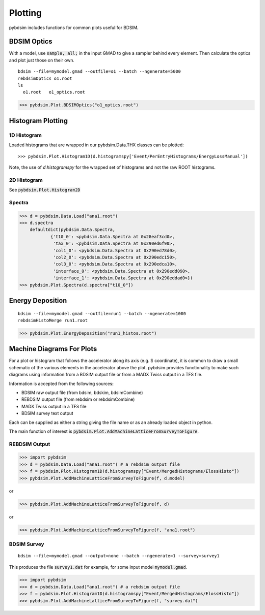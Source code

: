 ========
Plotting
========

pybdsim includes functions for common plots useful for BDSIM.

BDSIM Optics
------------

With a model, use :code:`sample, all;` in the input GMAD to give a sampler behind every
element. Then calculate the optics and plot just those on their own.

::

   bdsim --file=mymodel.gmad --outfile=o1 --batch --ngenerate=5000
   rebdsimOptics o1.root
   ls
     o1.root   o1_optics.root


>>> pybdsim.Plot.BDSIMOptics("o1_optics.root")


Histogram Plotting
------------------


1D Histogram
************

Loaded histograms that are wrapped in our pybdsim.Data.THX classes can be plotted::

   >>> pybdsim.Plot.Histogram1D(d.histogramspy['Event/PerEntryHistograms/EnergyLossManual'])

Note, the use of `d.histogramspy` for the wrapped set of histograms and not the raw ROOT
histograms.


.. figure:: figures/simpleHistogramPlot.png
	    :width: 100%
	    :align: center



2D Histogram
************

See :code:`pybdsim.Plot.Histogram2D`


Spectra
*******

>>> d = pybdsim.Data.Load("ana1.root")
>>> d.spectra
    defaultdict(pybdsim.Data.Spectra,
            {'t10_0': <pybdsim.Data.Spectra at 0x28eaf3cd0>,
             'tax_0': <pybdsim.Data.Spectra at 0x290ed6f90>,
             'col1_0': <pybdsim.Data.Spectra at 0x290ed78d0>,
             'col2_0': <pybdsim.Data.Spectra at 0x290edc150>,
             'col3_0': <pybdsim.Data.Spectra at 0x290edca10>,
             'interface_0': <pybdsim.Data.Spectra at 0x290edd090>,
             'interface_1': <pybdsim.Data.Spectra at 0x290eddad0>})
>>> pybdsim.Plot.Spectra(d.spectra["t10_0"])


Energy Deposition
-----------------

::

   bdsim --file=mymodel.gmad --outfile=run1 --batch --ngenerate=1000
   rebdsimHistoMerge run1.root


>>> pybdsim.Plot.EnergyDeposition("run1_histos.root")


Machine Diagrams For Plots
--------------------------

For a plot or histogram that follows the accelerator along its axis (e.g. S coordinate), it
is common to draw a small schematic of the various elements in the accelerator above the plot.
pybdsim provides functionality to make such diagrams using information from a BDSIM output file
or from a MADX Twiss output in a TFS file.

Information is accepted from the following sources:

* BDSIM raw output file (from bdsim, bdskim, bdsimCombine)
* REBDSIM output file (from rebdsim or rebdsimCombine)
* MADX Twiss output in a TFS file
* BDSIM survey text output

Each can be supplied as either a string giving the file name or as an already loaded object
in python.

The main function of interest is :code:`pybdsim.Plot.AddMachineLatticeFromSurveyToFigure`.


REBDSIM Output
**************

>>> import pybdsim
>>> d = pybdsim.Data.Load("ana1.root") # a rebdsim output file
>>> f = pybdsim.Plot.Histogram1D(d.histogramspy["Event/MergedHistograms/ElossHisto"])
>>> pybdsim.Plot.AddMachineLatticeFromSurveyToFigure(f, d.model)

or

>>> pybdsim.Plot.AddMachineLatticeFromSurveyToFigure(f, d)

or

>>> pybdsim.Plot.AddMachineLatticeFromSurveyToFigure(f, "ana1.root")


BDSIM Survey
************

::

   bdsim --file=mymodel.gmad --output=none --batch --ngenerate=1 --survey=survey1

This produces the file :code:`survey1.dat` for example, for some input model :code:`mymodel.gmad`.

>>> import pybdsim
>>> d = pybdsim.Data.Load("ana1.root") # a rebdsim output file
>>> f = pybdsim.Plot.Histogram1D(d.histogramspy["Event/MergedHistograms/ElossHisto"])
>>> pybdsim.Plot.AddMachineLatticeFromSurveyToFigure(f, "survey.dat")
